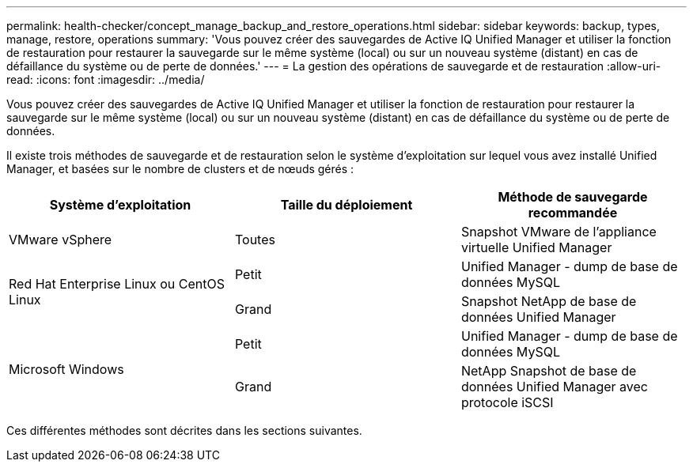 ---
permalink: health-checker/concept_manage_backup_and_restore_operations.html 
sidebar: sidebar 
keywords: backup, types, manage, restore, operations 
summary: 'Vous pouvez créer des sauvegardes de Active IQ Unified Manager et utiliser la fonction de restauration pour restaurer la sauvegarde sur le même système (local) ou sur un nouveau système (distant) en cas de défaillance du système ou de perte de données.' 
---
= La gestion des opérations de sauvegarde et de restauration
:allow-uri-read: 
:icons: font
:imagesdir: ../media/


[role="lead"]
Vous pouvez créer des sauvegardes de Active IQ Unified Manager et utiliser la fonction de restauration pour restaurer la sauvegarde sur le même système (local) ou sur un nouveau système (distant) en cas de défaillance du système ou de perte de données.

Il existe trois méthodes de sauvegarde et de restauration selon le système d'exploitation sur lequel vous avez installé Unified Manager, et basées sur le nombre de clusters et de nœuds gérés :

[cols="3*"]
|===
| Système d'exploitation | Taille du déploiement | Méthode de sauvegarde recommandée 


 a| 
VMware vSphere
 a| 
Toutes
 a| 
Snapshot VMware de l'appliance virtuelle Unified Manager



.2+| Red Hat Enterprise Linux ou CentOS Linux  a| 
Petit
 a| 
Unified Manager - dump de base de données MySQL



 a| 
Grand
 a| 
Snapshot NetApp de base de données Unified Manager



.2+| Microsoft Windows  a| 
Petit
 a| 
Unified Manager - dump de base de données MySQL



 a| 
Grand
 a| 
NetApp Snapshot de base de données Unified Manager avec protocole iSCSI

|===
Ces différentes méthodes sont décrites dans les sections suivantes.
